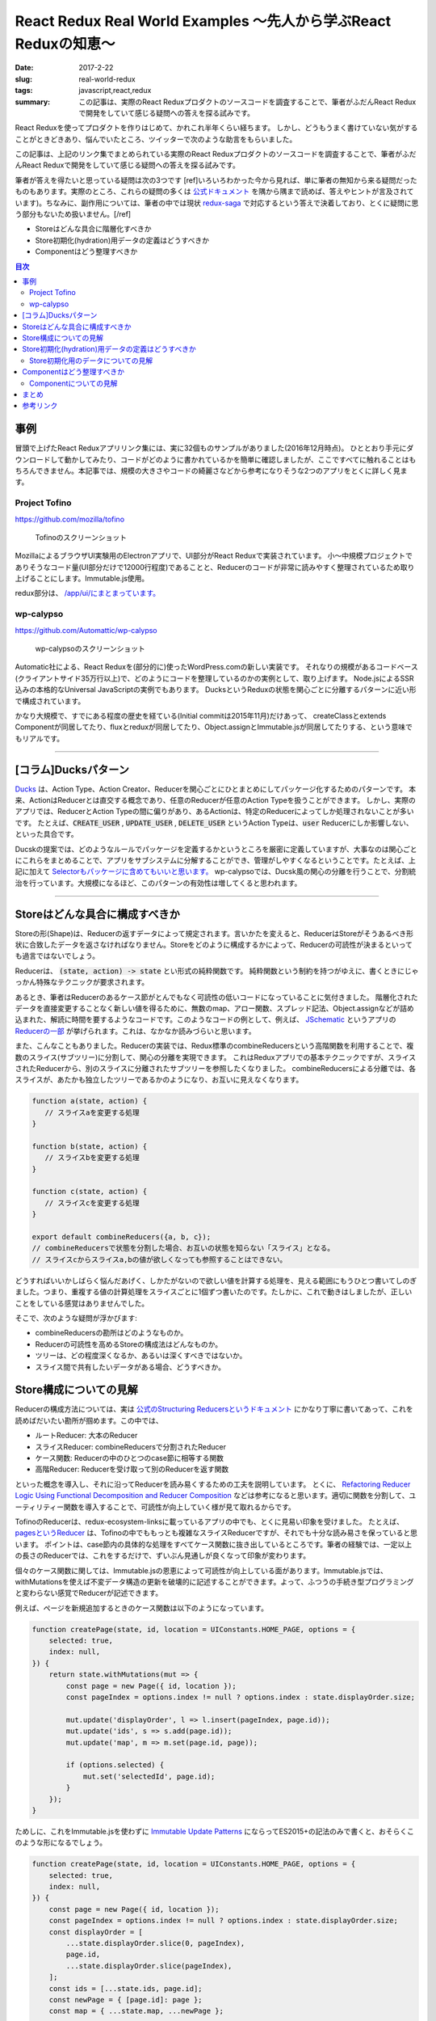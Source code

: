 React Redux Real World Examples 〜先人から学ぶReact Reduxの知恵〜
###################################################################

:date: 2017-2-22
:slug: real-world-redux
:tags: javascript,react,redux
:summary: この記事は、実際のReact Reduxプロダクトのソースコードを調査することで、筆者がふだんReact Reduxで開発をしていて感じる疑問への答えを探る試みです。

React Reduxを使ってプロダクトを作りはじめて、かれこれ半年くらい経ちます。
しかし、どうもうまく書けていない気がすることがときどきあり、悩んでいたところ、ツイッターで次のような助言をもらいました。

.. raw:: html

    <blockquote class="twitter-tweet" data-lang="en-gb"><p lang="ja" dir="ltr"><a href="https://twitter.com/__tai2__">@__tai2__</a> 達人かどうかは微妙なところがありますが、ある程度の規模のコードはここにリンク集あります <a href="https://t.co/B79B5s1DTe">https://t.co/B79B5s1DTe</a></p>&mdash; Yuki Kodama (@kuy) <a href="https://twitter.com/kuy/status/806651108793851904">8 December 2016</a></blockquote>
    <script async src="//platform.twitter.com/widgets.js" charset="utf-8"></script>

この記事は、上記のリンク集でまとめられている実際のReact Reduxプロダクトのソースコードを調査することで、筆者がふだんReact Reduxで開発をしていて感じる疑問への答えを探る試みです。

筆者が答えを得たいと思っている疑問は次の3つです
[ref]いろいろわかった今から見れば、単に筆者の無知から来る疑問だったものもあります。実際のところ、これらの疑問の多くは `公式ドキュメント <http://redux.js.org/>`_ を隅から隅まで読めば、答えやヒントが言及されています)。ちなみに、副作用については、筆者の中では現状 `redux-saga <https://github.com/redux-saga/redux-saga>`_ で対応するという答えで決着しており、とくに疑問に思う部分もないため扱いません。[/ref]

* Storeはどんな具合に階層化すべきか
* Store初期化(hydration)用データの定義はどうすべきか
* Componentはどう整理すべきか

.. contents:: 目次

事例
====

冒頭で上げたReact Reduxアプリリンク集には、実に32個ものサンプルがありました(2016年12月時点)。
ひととおり手元にダウンロードして動かしてみたり、コードがどのように書かれているかを簡単に確認しましたが、ここですべてに触れることはもちろんできません。本記事では、規模の大きさやコードの綺麗さなどから参考になりそうな2つのアプリをとくに詳しく見ます。

Project Tofino
---------------

https://github.com/mozilla/tofino

.. figure:: {filename}/images/real-world-redux/tofino.png
   :alt: Project Tofino

   Tofinoのスクリーンショット

MozillaによるブラウザUI実験用のElectronアプリで、UI部分がReact Reduxで実装されています。
小〜中規模プロジェクトでありそうなコード量(UI部分だけで12000行程度)であることと、Reducerのコードが非常に読みやすく整理されているため取り上げることにします。Immutable.js使用。

redux部分は、 `/app/ui/にまとまっています。 <https://github.com/mozilla/tofino/tree/7fd8ff0f9a17159893ea4edd613bb90fbc791a29/app/ui>`_ 

wp-calypso
-----------

https://github.com/Automattic/wp-calypso

.. figure:: {filename}/images/real-world-redux/wp-calypso.png
   :alt: wp-calypso

   wp-calypsoのスクリーンショット

Automatic社による、React Reduxを(部分的に)使ったWordPress.comの新しい実装です。
それなりの規模があるコードベース(クライアントサイド35万行以上)で、どのようにコードを整理しているのかの実例として、取り上げます。
Node.jsによるSSR込みの本格的なUniversal JavaScriptの実例でもあります。
DucksというReduxの状態を関心ごとに分離するパターンに近い形で構成されています。

かなり大規模で、すでにある程度の歴史を経ている(Initial commitは2015年11月)だけあって、
createClassとextends Componentが同居してたり、fluxとreduxが同居してたり、Object.assignとImmutable.jsが同居してたりする、という意味でもリアルです。

----------

[コラム]Ducksパターン
======================

`Ducks <https://github.com/erikras/ducks-modular-redux>`_ は、Action Type、Action Creator、Reducerを関心ごとにひとまとめにしてパッケージ化するためのパターンです。
本来、ActionはReducerとは直交する概念であり、任意のReducerが任意のAction Typeを扱うことができます。
しかし、実際のアプリでは、ReducerとAction Typeの間に偏りがあり、あるActionは、特定のReducerによってしか処理されないことが多いです。
たとえば、:code:`CREATE_USER` , :code:`UPDATE_USER` , :code:`DELETE_USER` というAction Typeは、:code:`user` Reducerにしか影響しない、といった具合です。

Ducskの提案では、どのようなルールでパッケージを定義するかというところを厳密に定義していますが、大事なのは関心ごとにこれらをまとめることで、アプリをサブシステムに分解することができ、管理がしやすくなるということです。たとえば、上記に加えて `Selectorもパッケージに含めてもいいと思います。 <https://twitter.com/dan_abramov/status/664581975764766721>`_
wp-calypsoでは、Ducsk風の関心の分離を行うことで、分割統治を行っています。大規模になるほど、このパターンの有効性は増してくると思われます。

----------

Storeはどんな具合に構成すべきか
=================================

Storeの形(Shape)は、Reducerの返すデータによって規定されます。言いかたを変えると、ReducerはStoreがそうあるべき形状に合致したデータを返さなければなりません。Storeをどのように構成するかによって、Reducerの可読性が決まるといっても過言ではないでしょう。

Reducerは、 :code:`(state, action) -> state` とい形式の純粋関数です。
純粋関数という制約を持つがゆえに、書くときにじゃっかん特殊なテクニックが要求されます。

あるとき、筆者はReducerのあるケース節がとんでもなく可読性の低いコードになっていることに気付きました。
階層化されたデータを直接変更することなく新しい値を得るために、無数のmap、アロー関数、スプレッド記法、Object.assignなどが詰め込まれた、解読に時間を要するようなコードです。このようなコードの例として、例えば、 `JSchematic <https://github.com/nicksenger/JSchematic>`_ というアプリの `Reducerの一部 <https://github.com/nicksenger/JSchematic/blob/29b841e7ec94c0730f0af277a6aa51554390ad14/src/js/reducers/reducerManageElements.js#L12>`_ が挙げられます。これは、なかなか読みづらいと思います。

また、こんなこともありました。Reducerの実装では、Redux標準のcombineReducersという高階関数を利用することで、複数のスライス(サブツリー)に分割して、関心の分離を実現できます。
これはReduxアプリでの基本テクニックですが、スライスされたReducerから、別のスライスに分離されたサブツリーを参照したくなりました。
combineReducersによる分離では、各スライスが、あたかも独立したツリーであるかのようになり、お互いに見えなくなります。

.. code-block:: javascript

    function a(state, action) {
       // スライスaを変更する処理
    }

    function b(state, action) {
       // スライスbを変更する処理
    }

    function c(state, action) {
       // スライスcを変更する処理
    }

    export default combineReducers({a, b, c});
    // combineReducersで状態を分割した場合、お互いの状態を知らない「スライス」となる。
    // スライスcからスライスa,bの値が欲しくなっても参照することはできない。

どうすればいいかしばらく悩んだあげく、しかたがないので欲しい値を計算する処理を、見える範囲にもうひとつ書いてしのぎました。つまり、重複する値の計算処理をスライスごとに1個ずつ書いたのです。たしかに、これで動きはしましたが、正しいことをしている感覚はありませんでした。

そこで、次のような疑問が浮かびます:

* combineReducersの勘所はどのようなものか。
* Reducerの可読性を高めるStoreの構成法はどんなものか。
* ツリーは、どの程度深くなるか、あるいは深くすべきではないか。
* スライス間で共有したいデータがある場合、どうすべきか。

Store構成についての見解
========================

Reducerの構成方法については、実は `公式のStructuring Reducersというドキュメント <http://redux.js.org/docs/recipes/StructuringReducers.html>`_ にかなり丁寧に書いてあって、これを読めばだいたい勘所が掴めます。この中では、

* ルートReducer: 大本のReducer
* スライスReducer: combineReducersで分割されたReducer
* ケース関数: Reducerの中のひとつのcase節に相等する関数
* 高階Reducer: Reducerを受け取って別のReducerを返す関数

といった概念を導入し、それに沿ってReducerを読み易くするための工夫を説明しています。 
とくに、 `Refactoring Reducer Logic Using Functional Decomposition and Reducer Composition <http://redux.js.org/docs/recipes/reducers/RefactoringReducersExample.html>`_ などは参考になると思います。適切に関数を分割して、ユーティリティー関数を導入することで、可読性が向上していく様が見て取れるからです。

TofinoのReducerは、redux-ecosystem-linksに載っているアプリの中でも、とくに見易い印象を受けました。
たとえば、 `pagesというReducer <https://github.com/mozilla/tofino/blob/7fd8ff0f9a17159893ea4edd613bb90fbc791a29/app/ui/browser-modern/reducers/pages.js>`_ は、Tofinoの中でももっとも複雑なスライスReducerですが、それでも十分な読み易さを保っていると思います。
ポイントは、case節内の具体的な処理をすべてケース関数に抜き出しているところです。筆者の経験では、一定以上の長さのReducerでは、これをするだけで、ずいぶん見通しが良くなって印象が変わります。

個々のケース関数に関しては、Immutable.jsの恩恵によって可読性が向上している面があります。Immutable.jsでは、withMutationsを使えば不変データ構造の更新を破壊的に記述することができます。よって、ふつうの手続き型プログラミングと変わらない感覚でReducerが記述できます。

例えば、ページを新規追加するときのケース関数は以下のようになっています。

.. code-block:: javascript

    function createPage(state, id, location = UIConstants.HOME_PAGE, options = {
        selected: true,
        index: null,
    }) {
        return state.withMutations(mut => {
            const page = new Page({ id, location });
            const pageIndex = options.index != null ? options.index : state.displayOrder.size;

            mut.update('displayOrder', l => l.insert(pageIndex, page.id));
            mut.update('ids', s => s.add(page.id));
            mut.update('map', m => m.set(page.id, page));

            if (options.selected) {
                mut.set('selectedId', page.id);
            }
        });
    }

ためしに、これをImmutable.jsを使わずに `Immutable Update Patterns <http://redux.js.org/docs/recipes/reducers/ImmutableUpdatePatterns.html>`_ にならってES2015+の記法のみで書くと、おそらくこのような形になるでしょう。

.. code-block:: javascript

    function createPage(state, id, location = UIConstants.HOME_PAGE, options = {
        selected: true,
        index: null,
    }) {
        const page = new Page({ id, location });
        const pageIndex = options.index != null ? options.index : state.displayOrder.size;
        const displayOrder = [
            ...state.displayOrder.slice(0, pageIndex),
            page.id,
            ...state.displayOrder.slice(pageIndex),
        ];
        const ids = [...state.ids, page.id];
        const newPage = { [page.id]: page };
        const map = { ...state.map, ...newPage };

        const newState = {
            ...state,
            displayOrder,
            ids,
            map,
        };

        if (options.selected) {
            newState.selectedId = page.id;
        }

        return newState;
    }

Immutable.jsを使うのと使わないのでは、コードを理解するために要する時間がまったく違います。
ただ、筆者の所感としては、Immutable.jsは絶対に必要というわけではなく、適宜定型的な処理をユーティリティー関数として抽出したり、場合によっては、 `dot-prop-immutable <https://github.com/debitoor/dot-prop-immutable>`_ のようなモジュールを利用して補うことで、十分に可読性を保てると思っています。

wp-calypsoでは、Ducksライクに `状態を関心ごとに分離しています。 <https://github.com/Automattic/wp-calypso/tree/6153f05db236cfadad8bc166edf99088974b493f/client/state>`_ 各ディレクトリごとにREADMEが配置されていて、設計論のようなものが記述されていたりするのがおもしろいです。Storeの階層はそれなりに深くなっています。扱う状態が深くなるほど、Reducerの可読性は低くなる傾向にあるように思いますが、combineReducersによって適切に状態をスライスすることで、個々のReducerはそれほど読みづらくはなっていない印象です。[ref]もちろん、全Reducerに目を通したわけではありませんが…[/ref]。スライスのスライスのスライスのような、3重にcombineRecucersされたReducerも見られることからも、このwp-calypsoの大規模さがうかがえます。

こうした例から、Storeの構成法、ツリーの深さといったことについて得た結論は、こうです:
基本的には、 `正規化 <http://redux.js.org/docs/recipes/reducers/NormalizingStateShape.html>`_ を適切に施せば、そもそもツリーはそれほど深くならないはずだが、大規模アプリなど、管理の都合上どうしてもツリーが深くってしまう場合であっても、combineReducersによって適切にツリーをスライスすることで、Reducerの可読性を保つことができる。

さて、combineReducersによって状態をスライスしたときに、そのメリットのコインの裏返しとして現れてくるのが、前述した、他のスライスが見えなくなるという問題です。これも基本的には、 `公式のBeyond combineReducersというドキュメント <http://redux.js.org/docs/recipes/reducers/BeyondCombineReducers.html#sharing-data-between-slice-reducers>`_ で解決策がいくつか提示されてますが、ここでは、そのひとつとして、 `reduce-reducers <https://github.com/acdlite/reduce-reducers>`_ を取り上げます。reduce-reducersを使うと、Reducerの過程を2パス(あるいはそれ以上)に分割することができます。つまり、reduce-reducersを利用して、1パス目で、他のスライスに依存しない通常のReducerを実行、その後、2パス目で、他のスライスに依存するReducerを改めて実行、というふうにするのです。例えば、次のコードを見てください。

.. code-block:: javascript

    function a(state = 1, action) {
        switch (action.type) {
        case 'FOO':
            return state + 1;
        default:
            return state;
        }
    }


    function b(state = 1, action) {
        switch (action.type) {
        case 'FOO':
            return state * 2;
        default:
            return state;
        }
    }

    // assuming state.a and state.b already exists
    function c(state, action) {
        switch (action.type) {
        case 'FOO':
            return {
                ...state,
                c: state.a + state.b,
            };
        default:
            return state;
        }
    }

    export default reduceReducers(combineReducers({a, b}), c);

a,bは通常のスライスで、cはa,bの計算結果に依存します。このようにreduce-reducersを利用することで、適切な分割を保ちつつ、スライス間でデータを共有できない問題が解消できます。

Store初期化(hydration)用データの定義はどうすべきか
====================================================

Reduxでは、Store作成時に初期化(hydration)用のデータを与えることができます。

.. code-block:: javascript

    createStore(reducers, {x: 1, y: [3,4], z: 'foo'});

ここで与えるデータの形は、Reducerによって規定されるデータの形と一致している必要があります。
つまり、Storeの形状はあらかじめ定められており、初期値を与える側と、Reducer側が協調して動作する必要があります。
上の例で言うと、reducerの返す状態は、xという数値、yという配列、zという文字列をプロパティとして持っているという暗黙の知識が前提になっています。
しかし、ある程度の規模のアプリでStoreが複雑になってきたときに、初期値として与えているデータと、Reducerの期待するデータの形状が一致していると、どうすれば確信できるでしょうか?なにかひとつの対象を二重管理しているような気がして、若干の不安を感じます。

Store初期化用のデータについての見解
--------------------------------------

これには、いくつかの緩和、あるいは解決策があります。

まず、 `combineReducersの動作 <http://redux.js.org/docs/recipes/reducers/InitializingState.html#combined-reducers>`_ を知ることで、これはそれほど問題にはならないことがわかります。なぜなら、combineReducersによってスライスすることで、初期化時にすべてのデータを与える必要はなくなるからです。アプリの実装において、ルートReducerは、combineReducersによって分離されたスライスの集合になっている場合が多いと思います。

.. code-block:: javascript

    const rootReducer = combineReducer({x, y, z});

このようにしたときに、createStoreに与えるデータは、x,y,zそれぞれを個別に指定できます。undefinedのプロパティが存在した場合、そのプロパティは、スライスごとに定義された初期値(通常、Reducerの第一引数のデフォルト値)が使われます。Storeの形について必要な知識も部分的になるため、問題が緩和されたと言えるでしょう。

Tofinoで興味深いのは、Immutable.jsの `Record <https://facebook.github.io/immutable-js/docs/#/Record>`_ を利用して、 `Storeの形状を型として表現している <https://github.com/mozilla/tofino/blob/7fd8ff0f9a17159893ea4edd613bb90fbc791a29/app/ui/browser-modern/model/index.js>`_ ことです。Tofinoでは、 `model/ディレクトリ <https://github.com/mozilla/tofino/tree/7fd8ff0f9a17159893ea4edd613bb90fbc791a29/app/ui/browser-modern/model>`_ にデータ構造が型としてまとめられています。これによって、Storeの形がコードで明示されることになるため、だいぶ安心できます。ただし、Recordの挙動は、プリミティブレベルまで含めたデータ型を定義して厳密なチェックを行うわけではなく、キーが存在しない場合はデフォルト値で初期化、型に定義されていないキーがコンストラクタに渡された場合は無視、存在しないキーに後からsetした場合ランタイムエラーというものなので、バリデーション用途で使うには、心許無いかもしれません。

データ型の定義という点において、wp-calypsoではまた違ったアプローチを取っています。このアプリでは、 `is-my-json-valid <https://github.com/mafintosh/is-my-json-valid>`_ というJSONバリデータを使って定義したスキーマによって、動的に型チェックを行います。
このスキーマ定義は、初期化時にローカル保存しておいたStoreの状態が、動作しているプログラムが期待するデータ構造と一致するかをチェックすることを目的としたものです。wp-calypsoでは、SERIALIZEアクションによって構築される永続化用の状態を、 `定期的にローカル保存します。 <https://github.com/Automattic/wp-calypso/blob/f8ea145698153ffcc69579362b264d945483d030/client/state/initial-state.js#L70>`_ アプリのバージョンが異なれば永続化されるデータ構造も異なる可能性があるため、このようなバリデーションが必要になってくるのです。

あるいは、 `flowtype <https://flowtype.org/>`_ を使ってStoreの状態全体の型を定義すれば、Storeの形状は暗黙の知識ではなくコードで明示されたものになるため、問題を完全に解消できます。ただし、flowtypeによるチェックはあくまで静的なものであるため、ローカルに保存しておいたデータをStoreに流し込んだときに、動的にデータの整合性をチェックするような使い方はできません。[ref] `flow-runtime <https://codemix.github.io/flow-runtime/#/>`_ を利用することで、解決するかもしれません。[/ref]

余談ですが、Server Side Renderingを行う際のRedux Storeへのデータの受け渡し・初期化方法についても、 `Server Rendering <http://redux.js.org/docs/recipes/ServerRendering.html>`_ というドキュメントが用意されています。 `Relax <https://github.com/relax/relax>`_ というCMSが、このドキュメント `ほぼそのままのやりかた <https://github.com/relax/relax/blob/cf18abcd28fbabd593bdccfc61721c9b64935750/lib/server/shared/helpers/render-html.js>`_ で実装しており、ReduxでSSRをやるときには参考になると思います。

Componentはどう整理すべきか
=============================

JSXによって再利用性の高いComponentを宣言的に記述できることが、Reactの特徴のひとつです。
Componentは実際のところただのJavaScriptの関数もしくはクラスなので、容易に括り出して共通化などができます。
このComponentを細分化する粒度について、なにか指針はあるでしょうか?

Reduxでは、 `connect関数 <https://github.com/reactjs/react-redux/blob/master/docs/api.md#connectmapstatetoprops-mapdispatchtoprops-mergeprops-options>`_ を用いてStoreとComponentを接続します。
接続されたComponentはStoreに変更があると自動的にプロパティが更新されます。
Reduxでは、接続されたComponentを `Container component <https://medium.com/@learnreact/container-components-c0e67432e005#.e5fgnyfic>`_ 、接続されていないComponentをPresentational componentなどと言って区別します。
Container componentは、Componentツリーのルートに限らず、どのノードに差し込んでもかまいません。
Container componentを挿入する位置について、なにか指針はあるでしょうか?

また、Componentの作りかたに関連して、以下のような疑問もあります。

* componentの純粋さにどこまでこだわるべきか。
* :code:`containers/` と :code:`components/` は分けるべきか。
* 階層が深くなったときに、:code:`propName={propsName}` のような、プロパティを上から下に流すだけで記述が冗長になる問題には、どう対処すべきか。

Componentについての見解
----------------------------

Componentの整理方法については、redux-ecosystem-linksに載っているアプリを見た限り、実に様々です。

Componentの純粋さにどこまでこだわるべきか、UIに関する状態をStoreに掃き出すか否かに関する切り分けはどうするか、といったことに関して、
無理なく記述できるのであれば、Componentにはstateを持たせず純粋関数にしておいたほうが良い、という一般論以上の指針は得られませんでした。 `公式のBasic Reducer Structure and State Shape <http://redux.js.org/docs/recipes/reducers/BasicReducerStructure.html>`_ というドキュメントでは、アプリケーションの処理・表示対象となるドメインデータ、現在選択中のアイテムなどを示すアプリ状態、それからUIの状態という3つに分類しています。このうちドメインデータとアプリ状態については、Storeに格納すれば良いと迷いなく判断できるのですが、UI状態については、わざわざStoreに格納する意味が薄くComponentに状態を持たせたほうが合理的な気がして、判断に悩む部分があります。ケースバイケースで判断するしかないかもしれません。

Reduxに含まれるサンプルプログラムをはじめとして、多くのアプリでは、 :code:`containers/` と :code:`components/` という形で `ディレクトリを分けています。 <https://github.com/reactjs/redux/tree/master/examples/real-world/src>`_
しかし、このディレクトリ構成にどれほど意味があるのか筆者は疑問を感じています。
主な理由としては、PresentationalとContainerの区別というのは、 `それほど明確ではなく、 <https://medium.com/@dan_abramov/smart-and-dumb-components-7ca2f9a7c7d0#.7smj0zmty>`_ しばしばPresentational ComponentであったものがContainer Componentに昇格したりします。また、Presentationalの世界にContainerはいっさい現れることなく閉じているのであればともかく、実際には、PresentationalとContainerが入り乱れてビューツリーを構築します。 また、しばらくこのやりかたで開発をしてみて、大きなメリットを感じたこともありません。むしろ、ディレクトリおよびクラスが明確に分かれていることに煩雑さを感じます。それなりに実際的なコードであるTofinoでもwp-calypsoでも、ディレクトリを分けて明確に区別することはしていませんし、国内における大規模なReact Reduxの適用事例のひとつであるアメブロでも、やはり `区別はしていない <https://developers.cyberagent.co.jp/blog/archives/636/>`_ ようです。

かわりに筆者が使っているディレクトリ構成は次のようなものです。

* Presentational,Containerの区別なく、Componentはすべて :code:`components/` ディレクトリに格納する。
* すべてのComponentは、各々ディレクトリと :code:`index.jsx` と :code:`styles.pcss` を持つ(CSS Modulesが前提)。
* Container componentは、 :code:`compoennts/` 直下に置く。
* あるContainer component専用のComponentは、そのContainer componentのディレクトリ配下に置く。
* 複数のComponentから利用される再利用可能なPresentational Componentは、:code:`components/shared` に置く。

言葉だけではわかりづらいので、この構成の例を次に挙げます。

.. code-block:: txt

    components
    ├── ContainerA
    │   ├── Sub1
    │   │   ├── index.jsx
    │   │   └── styles.pcss
    │   ├── Sub2
    │   │   ├── index.jsx
    │   │   └── styles.pcss
    │   ├── index.jsx
    │   └── styles.pcss
    ├── ContainerB
    │   ├── index.jsx
    │   └── styles.pcss
    └── shared
	└── Button
	    ├── index.jsx
	    └── styles.pcss

さて、次に :code:`propName={propName}` のような、上から下へのプロパティの受け渡しが増殖して煩雑になってしまう問題です。
実例として、Relaxというアプリの `LinkingというComponent <https://github.com/relax/relax/blob/cf18abcd28fbabd593bdccfc61721c9b64935750/lib/shared/screens/admin/shared/components/page-builder-menu/tabs/link/linking.jsx#L94>`_ を見てみます。

.. code-block:: javascript

  renderProperty (prefix, property) {
    const {
      links,
      addSchemaLink,
      changeLinkAction,
      removeLink,
      overLink,
      outLink,
      context,
      goal
    } = this.props;

    return (
      <Property
        key={property.id}
        property={property}
        prefix={prefix}
        links={links && links[prefix + property.id] || []}
        addSchemaLink={addSchemaLink}
        changeLinkAction={changeLinkAction}
        removeLink={removeLink}
        overLink={overLink}
        outLink={outLink}
        context={context}
        goal={goal}
      />
    );
  }

このComponentではいくつかのプロパティを受け取っていますが、ほとんどは、そのまま次の :code:`Property` Componentに流しているだけです。
Reactアプリを開発していて、このような状況に遭遇したことのある方も多いのではないでしょうか。

この状況を解消する手段はいくつか考えられます。

まず、connectをしてStoreと直接繋ぐことで、プロパティの受け渡しをなくすことです。
Redux作者のdan_abramovも、プロパティを使わずに次のComponentに送っていることに気付いたら、新しいContainer Componentを導入する良いタイミングであると `述べています。 <https://medium.com/@dan_abramov/smart-and-dumb-components-7ca2f9a7c7d0#.a4ezrej5l>`_

それから、多くのプロパティを次に委譲しているだけであれば、Reactの `spread演算子 <https://zhenyong.github.io/react/docs/jsx-spread.html>`_ を使うことで、コードを大幅に短縮することもできます。
例えば、wp-calypsoの `Card <https://github.com/Automattic/wp-calypso/blob/7475c744b951cbe4b44525c2aa93d2708adaeae0/client/components/card/index.jsx>`_ というComponentは、共通のプロパティを持つバリエーションである `CompactCard <https://github.com/Automattic/wp-calypso/blob/7475c744b951cbe4b44525c2aa93d2708adaeae0/client/components/card/compact.jsx>`_ を持っています。これはReactにおけるspread演算子の典型的な利用例です。

Tofinoにもspread演算子に関するおもしろいテクニックが見られます。
PropTypesを定義する際に、子Componentに渡したくないプロパティを別に分けておき、lodashの :code:`omit` と :code:`Object.keys` を利用することで、プロパティの **消費** を `賢く表現しています。 <https://github.com/mozilla/tofino/blob/7fd8ff0f9a17159893ea4edd613bb90fbc791a29/app/ui/shared/widgets/dropdown-menu-btn.jsx#L132>`_ ただし、このテクニックは、Componentのプロパティ定義をflowtypeで行っている場合には残念ながら使えません。flowtypeの型情報は実行時には除去されてしまうためです。

もう一つ考えられるのは、renderが大きくなってきてコードを整理する際に、別Componentに分けるのではなく、別メソッドにrenderFooのようなメソッドを設けて分離することです。同じクラス内のメソッドであれば、Componentのプロパティには :code:`this` 経由でどこからでもアクセスできるため、そもそもプロパティの受け渡しは不要です。

まとめ
========

この記事では、Redux Real World Example、Project Tofino、wp-calypsoといった実際のアプリのソースコードを参考に、React Redux開発において生じる疑問へのヒントを探りました。

Storeの構成は、概ね公式ドキュメントをよく読んでその通りにやれば可読性を担保でき、大規模な場合にはDucksパターンを使う、スライス間での状態共有が必要な場合にはreduce-reducersを使う、といったテクニックを見ました。

Storeの初期化データ定義については、Immutable.jsのRecordを利用する方法があることや、ローカルに保存された状態を動的にバリデーションする必要がある場合があることを見ました。また、flowtypeを利用することで問題が解消することについても触れました。

最後に、Componentの整理について、多数のReact Reduxアプリを見た中で行き着いたファイル構成のスタイルを提案し、プロパティの受け渡しが冗長になってしまう場合の対策をいくつか紹介しました。

参考リンク
===========

* `Applications and Examples <https://github.com/markerikson/redux-ecosystem-links/blob/master/apps-and-examples.md#applications>`_
* `Container Components <https://medium.com/@learnreact/container-components-c0e67432e005#.lo4csvl0g>`_
* `Presentational and Container Components <https://medium.com/@dan_abramov/smart-and-dumb-components-7ca2f9a7c7d0#.wot8t890i>`_
* `Ducks: Redux Reducer Bundles <https://github.com/erikras/ducks-modular-redux>`_
* `Real World Redux <https://speakerdeck.com/chrisui/real-world-redux>`_
* `アメブロ2016 ~ React/ReduxでつくるIsomorphic web app ~ <https://developers.cyberagent.co.jp/blog/archives/636/>`_

----

.. raw:: html

  <a rel="license" href="http://creativecommons.org/licenses/by-sa/4.0/"><img alt="Creative Commons License" style="border-width:0" src="https://i.creativecommons.org/l/by-sa/4.0/88x31.png" /></a><br />この記事のライセンスは、<a href="http://creativecommons.org/licenses/by-sa/4.0/">CC BY-SA 4.0</a>とします。

